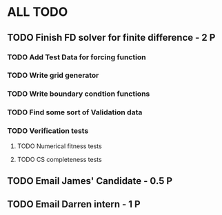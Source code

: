 * ALL TODO
** TODO Finish FD solver for finite difference  -  2   P
*** TODO Add Test Data for forcing function
*** TODO Write grid generator
*** TODO Write boundary condtion functions
*** TODO Find some sort of Validation data
*** TODO Verification tests
**** TODO Numerical fitness tests
**** TODO CS completeness tests
** TODO Email James' Candidate                  -  0.5 P
** TODO Email Darren intern                     -  1   P
